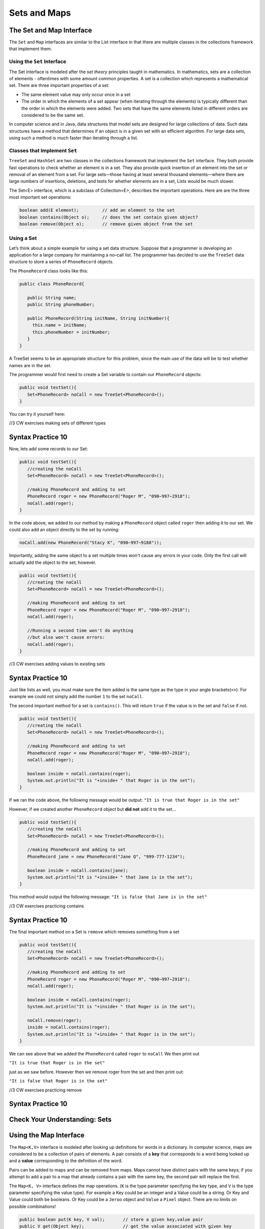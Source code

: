 .. This file is part of the OpenDSA eTextbook project. See
.. http://opendsa.org for more details.
.. Copyright (c) 2012-2020 by the OpenDSA Project Contributors, and
.. distributed under an MIT open source license.

.. avmetadata::
   :author: Molly


Sets and Maps
=============

The Set and Map Interface
-------------------------

The ``Set`` and ``Map`` interfaces are similar to the List interface
in that there are multiple classes in the collections framework that
implement them.

Using the ``Set`` Interface
~~~~~~~~~~~~~~~~~~~~~~~~~~~
The Set interface is modeled after the *set theory* principles taught in
mathematics. In mathematics, sets are a collection of elements -
oftentimes with some amount common properties.
A set is a collection which represents a mathematical set.
There are three important properties of a set:

* The same element value may only occur once in a set

* The order in which the elements of a set appear (when iterating through the
  elements) is typically different than the order in which the elements were added.
  Two sets that have the same elements listed in different orders are considered
  to be the same set.

In computer science and in Java, data structures that model sets are
designed for large collections of data. Such data structures have a
method that determines if an object is in a given set with an
efficient algorithm. For large data sets, using such a method is much
faster than iterating through a list.

Classes that Implement ``Set``
~~~~~~~~~~~~~~~~~~~~~~~~~~~~~~

``TreeSet`` and ``HashSet`` are two classes in the collections
framework that implement the ``Set`` interface.  They both provide
fast operations to check whether an element is in a set. They also
provide quick insertion of an element into the set or removal of an
element from a set. For large sets—those having at least several
thousand elements—where there are large numbers of insertions,
deletions, and tests for whether elements are in a set, Lists would
be much slower.

The Set<E> interface, which is a subclass of Collection<E>, describes the important operations. Here are are the three most important set operations:

.. code-block:: java

   boolean add(E element);         // add an element to the set
   boolean contains(Object o);     // does the set contain given object?
   boolean remove(Object o);       // remove given object from the set



Using a Set
~~~~~~~~~~~

Let’s think about a simple example for using a set data structure.
Suppose that a programmer is developing an application for a large
company for maintaining a no–call list. The programmer has decided to
use the ``TreeSet`` data structure to store a series of ``PhoneRecord`` objects.

The ``PhoneRecord`` class looks like this:


.. code-block:: java

   public class PhoneRecord{

      public String name;
      public String phoneNumber;

      public PhoneRecord(String initName, String initNumber){
        this.name = initName;
        this.phoneNumber = initNumber;
      }
   }


A TreeSet seems to be an appropriate structure for this problem, since
the main use of the data will be to test whether names are in the set.

The programmer would first need to create a Set variable to contain our ``PhoneRecord`` objects:


.. code-block:: java

   public void testSet(){
      Set<PhoneRecord> noCall = new TreeSet<PhoneRecord>();
   }

You can try it yourself here:


//3 CW exercises making sets of different types

Syntax Practice 10
------------------

.. extrtoolembed:: 'Syntax Practice 10'
   :workout_id: 1525


Now, lets add some records to our Set:

.. code-block:: java

   public void testSet(){
      //creating the noCall
      Set<PhoneRecord> noCall = new TreeSet<PhoneRecord>();

      //making PhoneRecord and adding to set
      PhoneRecord roger = new PhoneRecord("Roger M", "090−997−2918");
      noCall.add(roger);
   }


In the code above, we added to our method by making a ``PhoneRecord`` object
called ``roger`` then adding it to our set.  We could also add an object
directly to the set by running:

.. code-block:: java

   noCall.add(new PhoneRecord("Stacy K", "090−997−9188"));

Importantly, adding the same object to a set multiple times won't cause any errors
in your code.  Only the first call will actually add the object to the set, however.


.. code-block:: java

   public void testSet(){
      //creating the noCall
      Set<PhoneRecord> noCall = new TreeSet<PhoneRecord>();

      //making PhoneRecord and adding to set
      PhoneRecord roger = new PhoneRecord("Roger M", "090−997−2918");
      noCall.add(roger);

      //Running a second time won't do anything
      //but also won't cause errors:
      noCall.add(roger);
   }

//3 CW exercises adding values to existing sets

Syntax Practice 10
------------------

.. extrtoolembed:: 'Syntax Practice 10'
   :workout_id: 1525



Just like lists as well, you must make sure the item added is the same type as the type
in your angle brackets(``<>``).  For example we could not simply add the number ``1`` to
the set ``noCall``.


The second important method for a set is ``contains()``.  This will return
``true`` if the value is in the set and ``false`` if not.


.. code-block:: java

   public void testSet(){
      //creating the noCall
      Set<PhoneRecord> noCall = new TreeSet<PhoneRecord>();

      //making PhoneRecord and adding to set
      PhoneRecord roger = new PhoneRecord("Roger M", "090−997−2918");
      noCall.add(roger);

      boolean inside = noCall.contains(roger);
      System.out.println("It is "+inside+ " that Roger is in the set");
   }


If we ran the code above, the following message would be output:
``"It is true that Roger is in the set"``

However, if we created another ``PhoneRecord`` object but **did not** add
it to the set...

.. code-block:: java

   public void testSet(){
      //creating the noCall
      Set<PhoneRecord> noCall = new TreeSet<PhoneRecord>();

      //making PhoneRecord and adding to set
      PhoneRecord jane = new PhoneRecord("Jane Q", "999-777-1234");

      boolean inside = noCall.contains(jane);
      System.out.println("It is "+inside+ " that Jane is in the set");
   }

This method would output the following message:
``"It is false that Jane is in the set"``

//3 CW exercises practicing contains

Syntax Practice 10
------------------

.. extrtoolembed:: 'Syntax Practice 10'
   :workout_id: 1525

The final important method on a Set is ``remove`` which removes something from a set

.. code-block:: java

   public void testSet(){
      //creating the noCall
      Set<PhoneRecord> noCall = new TreeSet<PhoneRecord>();

      //making PhoneRecord and adding to set
      PhoneRecord roger = new PhoneRecord("Roger M", "090−997−2918");
      noCall.add(roger);

      boolean inside = noCall.contains(roger);
      System.out.println("It is "+inside+ " that Roger is in the set");

      noCall.remove(roger);
      inside = noCall.contains(roger);
      System.out.println("It is "+inside+ " that Roger is in the set");
   }


We can see above that we added the ``PhoneRecord`` called ``roger`` to ``noCall``
We then print out

``"It is true that Roger is in the set"``

just as we saw before.  However then we remove roger from the set and then print out:

``"It is false that Roger is in the set"``

//3 CW exercises practicing remove

Syntax Practice 10
------------------

.. extrtoolembed:: 'Syntax Practice 10'
   :workout_id: 1525


Check Your Understanding: Sets
------------------------------

.. avembed:: Exercises/IntroToSoftwareDesign/Week13Quiz1Summ.html ka
   :long_name: Sets



Using the Map Interface
-----------------------


The ``Map<K,V>`` interface is modeled after looking up definitions for words
in a dictionary. In computer science, maps are considered to be a collection
of pairs of elements. A pair consists of a **key** that corresponds to a word
being looked up and a **value** corresponding to the definition of the word.


Pairs can be added to maps and can be removed from maps. Maps cannot
have distinct pairs with the same keys; if you attempt to add a pair to a map
that already contains a pair with the same key, the second pair will replace
the first.

The ``Map<K, V>`` interface defines the map operations. (``K`` is the
type parameter specifying the key type, and ``V`` is the type parameter
specifying the value type).  For example a Key could be an integer and a
Value could be a string.  Or Key and Value could both be booleans.  Or Key could
be a ``Jeroo`` object and ``Value`` a ``Pixel`` object.  There are no limits on
possible combinations!

.. code-block:: java

   public boolean put(K key, V val);       // store a given key,value pair
   public V get(Object key);               // get the value associated with given key
   public boolean remove(Object key);      // remove key,value pair for given key
   public boolean containsKey(Object key); // determine whether key exists in Map
   public Set<K> keySet();                 // return the set of keys


The most important ``Map`` operations are listed above.

Using a ``Map``
~~~~~~~~~~~~~~~

Let's revisit the example above.  The ``PhoneRecord`` class only contains two pieces
of data in each object, a name and a phone number.  Instead of creating a ``PhoneRecord``
object, we could use a Map where both Key and value are Strings:

.. code-block:: java

   public void testMap(){
      Map <String, String> noCallMap = new TreeMap<String, String>();

   }

//3 CW exercises practicing making Maps of different type combinations

Syntax Practice 10
------------------

.. extrtoolembed:: 'Syntax Practice 10'
   :workout_id: 1525


Now, lets add some values to our ``noCallMap``.  This time, to add something to
a Map, we'll call the ``put`` method:

.. code-block:: java

   public void testMap(){
      Map <String, String> noCallMap = new TreeMap<String, String>();

      noCallMap.put("Roger M", "090−997−2918");
      noCallMap.put("Jane Q", "999-777-1234");
   }

``put`` takes in two parameters: first a key, and then an associated value.
The two calls to ``put`` above creates two key value pairs each with a name
and a phone number.


To access those pairs, we run the ``get`` method:

.. code-block:: java

   public void testMap(){
      Map <String, String> noCallMap = new TreeMap<String, String>();

      noCallMap.put(Roger M", "090−997−2918");
      noCallMap.put("Jane Q", "999-777-1234");

      System.out.print("Jane Q's number is: " + noCallMap.get("Jane Q"))

   }

When we run the code above, the following message would be printed out:
`` "Jane Q's number is: 999-777-1234" ``


//3 CW exercises practicing adding values to a map

Syntax Practice 10
------------------

.. extrtoolembed:: 'Syntax Practice 10'
   :workout_id: 1525


Remove and contains act largely the same as they do with ``Set``.  The main
difference is that we don't need to specify a full key, value pair to run either method.
Since keys must be unique in a map, we really only need a key.


.. code-block:: java

   public void testMap(){
      Map <String, String> noCallMap = new TreeMap<String, String>();

      noCallMap.put(Roger M", "090−997−2918");
      noCallMap.put("Jane Q", "999-777-1234");

      noCallMap.remove("Jane Q");
      System.out.print(noCallMap.contains("Jane Q"));

   }

//3 CW exercises practicing using contains and remove

Syntax Practice 10
------------------

.. extrtoolembed:: 'Syntax Practice 10'
   :workout_id: 1525


Here, we add "Jane Q" and her phone number to the Map, remove it, then the value ``false``
would be printed out as there is no longer a key called "Jane Q" in our Map.

As mentioned above, keys are unique, so if we wanted to get a Set of our Key values,
we could write a method like this:

.. code-block:: java

   public Set<String> getKeys(){
      Map <String, String> noCallMap = new TreeMap<String, String>();

      noCallMap.put(Roger M", "090−997−2918");
      noCallMap.put("Jane Q", "999-777-1234");

      return noCallMap.keySet();
   }

This method would return a set of strings contianing "Roger M" and "Jane Q"


Check Your Understanding: Maps
------------------------------

.. avembed:: Exercises/IntroToSoftwareDesign/Week13Quiz2Summ.html ka
   :long_name: Maps
